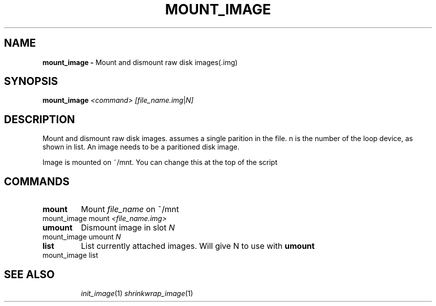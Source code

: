 .TH MOUNT_IMAGE
.SH NAME
.B mount_image \-
Mount and dismount raw disk images(.img)
.SH SYNOPSIS
.B mount_image
.IR <command>
.IR [file_name.img "|" N]
.SH DESCRIPTION
Mount and dismount raw disk images. assumes a single parition in the
file. n is the number of the loop device, as shown in list. An image
needs to be a paritioned disk image.

Image is mounted on ~/mnt. You can change this at the top of the
script
.SH COMMANDS
.TP
.BR mount
Mount \fIfile_name\fR on ~/mnt
.TP
mount_image mount \fI<file_name.img>\fR
.TP
.BR umount
Dismount image in slot \fIN\fR
.TP
mount_image umount \fIN\fR
.TP
.BR list
List currently attached images. Will give N to use with \fBumount\fR
.TP
mount_image list
.TP

.SH SEE ALSO
\fIinit_image\fR(1) \fIshrinkwrap_image\fR(1)
